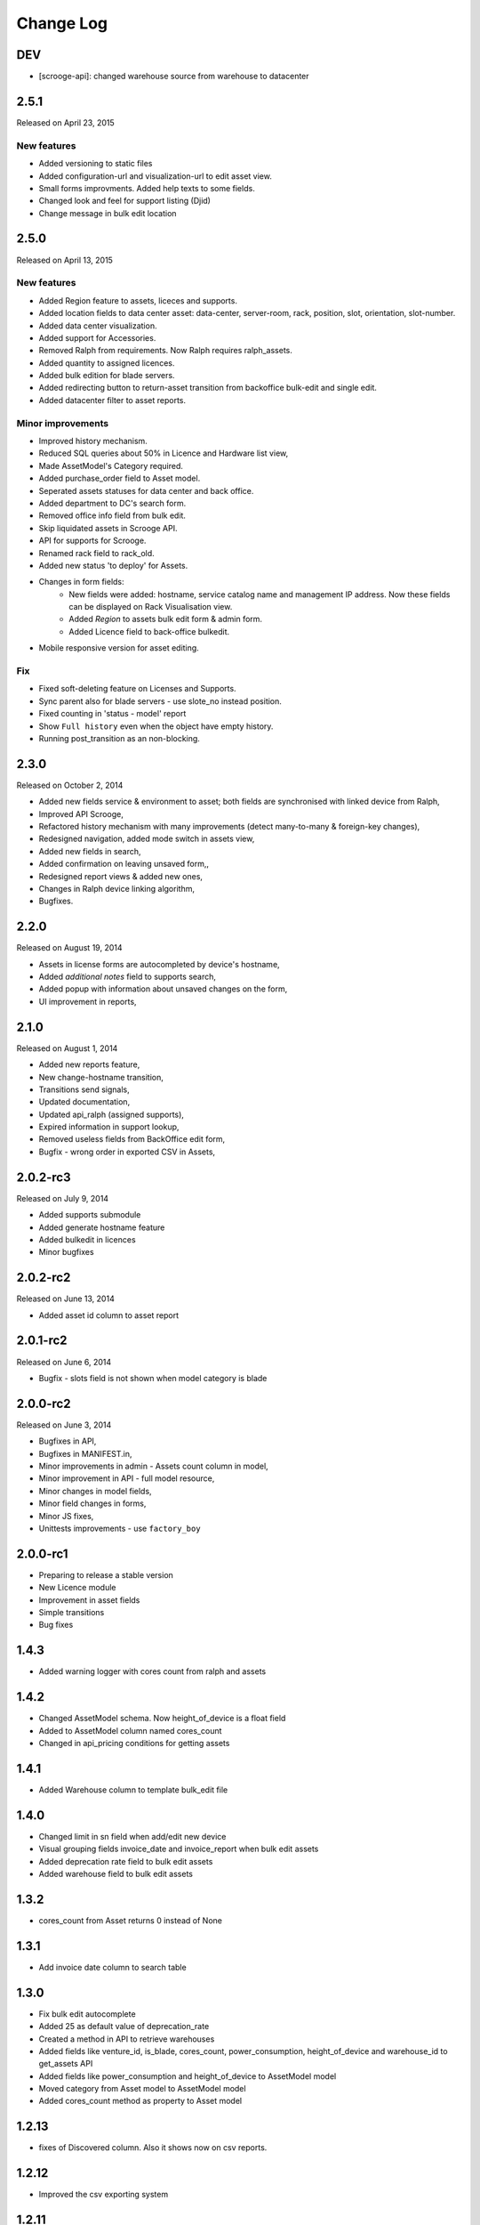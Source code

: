 Change Log
----------

DEV
~~~

* [scrooge-api]: changed warehouse source from warehouse to datacenter


2.5.1
~~~~~

Released on April 23, 2015

New features
************

* Added versioning to static files
* Added configuration-url and visualization-url to edit asset view.
* Small forms improvments. Added help texts to some fields.
* Changed look and feel for support listing (Djid)
* Change message in bulk edit location


2.5.0
~~~~~

Released on April 13, 2015

New features
************
* Added Region feature to assets, liceces and supports.
* Added location fields to data center asset: data-center, server-room, rack, position, slot, orientation, slot-number.
* Added data center visualization.
* Added support for Accessories.
* Removed Ralph from requirements. Now Ralph requires ralph_assets.
* Added quantity to assigned licences.
* Added bulk edition for blade servers.
* Added redirecting button to return-asset transition from backoffice bulk-edit and single edit.
* Added datacenter filter to asset reports.


Minor improvements
******************
* Improved history mechanism.
* Reduced SQL queries about 50% in Licence and Hardware list view,
* Made AssetModel's Category required.
* Added purchase_order field to Asset model.
* Seperated assets statuses for data center and back office.
* Added department to DC's search form.
* Removed office info field from bulk edit.
* Skip liquidated assets in Scrooge API.
* API for supports for Scrooge.
* Renamed rack field to rack_old.
* Added new status 'to deploy' for Assets.
* Changes in form fields:
    * New fields were added: hostname, service catalog name and management IP address. Now these fields can be displayed on Rack Visualisation view.
    * Added `Region` to assets bulk edit form & admin form.
    * Added Licence field to back-office bulkedit.
* Mobile responsive version for asset editing.


Fix
***
* Fixed soft-deleting feature on Licenses and Supports.
* Sync parent also for blade servers - use slote_no instead position.
* Fixed counting in 'status - model' report
* Show ``Full history`` even when the object have empty history.
* Running post_transition as an non-blocking.



2.3.0
~~~~~
Released on October 2, 2014

* Added new fields service & environment to asset; both fields are synchronised with linked device from Ralph,
* Improved API Scrooge,
* Refactored history mechanism with many improvements (detect many-to-many & foreign-key changes),
* Redesigned navigation, added mode switch in assets view,
* Added new fields in search,
* Added confirmation on leaving unsaved form,,
* Redesigned report views & added new ones,
* Changes in Ralph device linking algorithm,
* Bugfixes.


2.2.0
~~~~~
Released on August 19, 2014

* Assets in license forms are autocompleted by device's hostname,
* Added *additional notes* field to supports search,
* Added popup with information about unsaved changes on the form,
* UI improvement in reports,


2.1.0
~~~~~
Released on August 1, 2014

* Added new reports feature,
* New change-hostname transition,
* Transitions send signals,
* Updated documentation,
* Updated api_ralph (assigned supports),
* Expired information in support lookup,
* Removed useless fields from BackOffice edit form,
* Bugfix - wrong order in exported CSV in Assets,


2.0.2-rc3
~~~~~~~~~
Released on July 9, 2014

* Added supports submodule
* Added generate hostname feature
* Added bulkedit in licences
* Minor bugfixes


2.0.2-rc2
~~~~~~~~~
Released on June 13, 2014

* Added asset id column to asset report


2.0.1-rc2
~~~~~~~~~

Released on June 6, 2014

* Bugfix - slots field is not shown when model category is blade


2.0.0-rc2
~~~~~~~~~

Released on June 3, 2014

* Bugfixes in API,
* Bugfixes in MANIFEST.in,
* Minor improvements in admin - Assets count column in model,
* Minor improvement in API - full model resource,
* Minor changes in model fields,
* Minor field changes in forms,
* Minor JS fixes,
* Unittests improvements - use ``factory_boy``


2.0.0-rc1
~~~~~~~~~

* Preparing to release a stable version
* New Licence module
* Improvement in asset fields
* Simple transitions
* Bug fixes


1.4.3
~~~~~

* Added warning logger with cores count from ralph and assets


1.4.2
~~~~~

* Changed AssetModel schema. Now height_of_device is a float field

* Added to AssetModel column named cores_count

* Changed in api_pricing conditions for getting assets


1.4.1
~~~~~

* Added Warehouse column to template bulk_edit file


1.4.0
~~~~~

* Changed limit in sn field when add/edit new device

* Visual grouping fields invoice_date and invoice_report when bulk edit assets

* Added deprecation rate field to bulk edit assets

* Added warehouse field to bulk edit assets


1.3.2
~~~~~

* cores_count from Asset returns 0 instead of None


1.3.1
~~~~~

* Add invoice date column to search table


1.3.0
~~~~~

* Fix bulk edit autocomplete

* Added 25 as default value of deprecation_rate

* Created a method in API to retrieve warehouses

* Added fields like venture_id, is_blade, cores_count, power_consumption, height_of_device and warehouse_id to get_assets API

* Added fields like power_consumption and height_of_device to AssetModel model

* Moved category from Asset model to AssetModel model

* Added cores_count method as property to Asset model


1.2.13
~~~~~~

* fixes of Discovered column. Also it shows now on csv reports.


1.2.12
~~~~~~

* Improved the csv exporting system


1.2.11
~~~~~~

* Basing deprecation on invoice date instead of delivery date


1.2.10
~~~~~~

* Pricing api uses only devices that existed on given date

* Pricing api can use forced deprecation


1.2.9
~~~~~

* Merged the u_height and size attributes

* Dynamically requiring 'slots' for blade categories

* Fixed unit tests


1.2.7
~~~~~
Released on October 03, 2013

* Added API for Ralph.

* Required form fields are now labelled accordingly.

* ``ralph_device_id`` get automatically cleaned when when Device linked to it gets deleted.

* Added partial and exact searches to assets.

* Unlinking assets from devices (and searching for unlinked assets) is now
  possible.

* Added searching assets by ``ralph_device_id``. Added option to create stock
  devices for unlinked assets.

* Fixed creating assets with ``add part`` button.

* Column ``department`` added to csv report in ``search DC assets``.



1.2.6
~~~~~

Released on August 08, 2013

* Added ajax autocomlation for Asset by barcode and/or sn.

* Disabled admin deletetion for Assets.

* Added link to the Pricing App.

* Added field: last modification, asset_id to csv file.



1.0.0
~~~~~

* initial release
